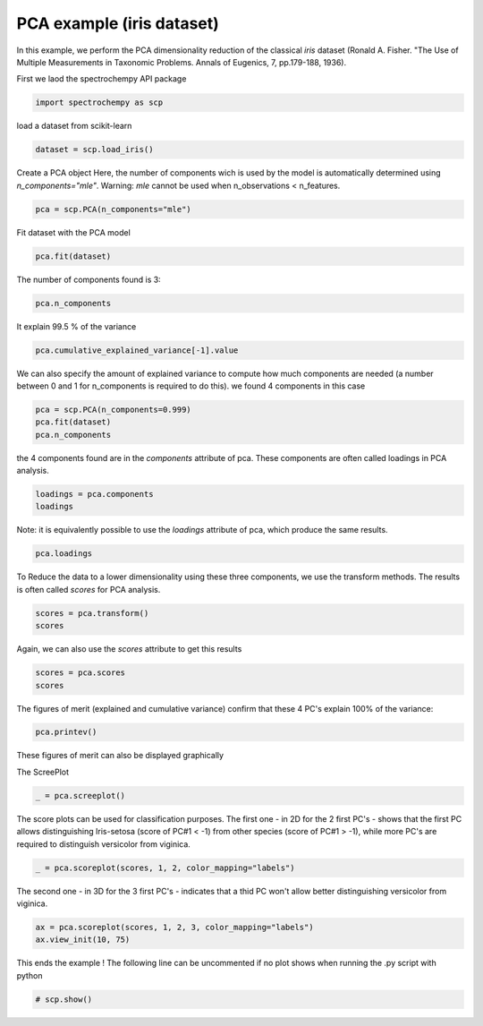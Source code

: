 
.. DO NOT EDIT.
.. THIS FILE WAS AUTOMATICALLY GENERATED BY SPHINX-GALLERY.
.. TO MAKE CHANGES, EDIT THE SOURCE PYTHON FILE:
.. "gettingstarted/examples/gallery/auto_examples_analysis/a_decomposition/plot_pca_iris.py"
.. LINE NUMBERS ARE GIVEN BELOW.

.. only:: html

    .. note::
        :class: sphx-glr-download-link-note

        :ref:`Go to the end <sphx_glr_download_gettingstarted_examples_gallery_auto_examples_analysis_a_decomposition_plot_pca_iris.py>`
        to download the full example code.

.. rst-class:: sphx-glr-example-title

.. _sphx_glr_gettingstarted_examples_gallery_auto_examples_analysis_a_decomposition_plot_pca_iris.py:


PCA example (iris dataset)
--------------------------
In this example, we perform the PCA dimensionality reduction of the classical `iris`
dataset (Ronald A. Fisher.
"The Use of Multiple Measurements in Taxonomic Problems. Annals of Eugenics, 7, pp.179-188, 1936).

.. GENERATED FROM PYTHON SOURCE LINES 17-18

First we laod the spectrochempy API package

.. GENERATED FROM PYTHON SOURCE LINES 18-20

.. code-block:: Python

    import spectrochempy as scp








.. GENERATED FROM PYTHON SOURCE LINES 21-22

load a dataset from scikit-learn

.. GENERATED FROM PYTHON SOURCE LINES 22-24

.. code-block:: Python

    dataset = scp.load_iris()








.. GENERATED FROM PYTHON SOURCE LINES 25-29

Create a PCA object
Here, the number of components  wich is used by the model is automatically determined
using `n_components="mle"`\. Warning: `mle` cannot be used when
n_observations < n_features.

.. GENERATED FROM PYTHON SOURCE LINES 29-30

.. code-block:: Python

    pca = scp.PCA(n_components="mle")







.. GENERATED FROM PYTHON SOURCE LINES 31-32

Fit dataset with the PCA model

.. GENERATED FROM PYTHON SOURCE LINES 32-33

.. code-block:: Python

    pca.fit(dataset)




.. rst-class:: sphx-glr-script-out

 .. code-block:: none


    <spectrochempy.analysis.decomposition.pca.PCA object at 0x7fb571e1ebf0>



.. GENERATED FROM PYTHON SOURCE LINES 34-35

The number of components found is 3:

.. GENERATED FROM PYTHON SOURCE LINES 35-36

.. code-block:: Python

    pca.n_components




.. rst-class:: sphx-glr-script-out

 .. code-block:: none


    3



.. GENERATED FROM PYTHON SOURCE LINES 37-38

It explain 99.5 % of the variance

.. GENERATED FROM PYTHON SOURCE LINES 38-39

.. code-block:: Python

    pca.cumulative_explained_variance[-1].value





.. raw:: html

    <div class="output_subarea output_html rendered_html output_result">
    99.47878161267252 %
    </div>
    <br />
    <br />

.. GENERATED FROM PYTHON SOURCE LINES 40-43

We can also specify the amount of explained variance to compute how much components
are needed (a number between 0 and 1 for n_components is required to do this).
we found 4 components in this case

.. GENERATED FROM PYTHON SOURCE LINES 43-46

.. code-block:: Python

    pca = scp.PCA(n_components=0.999)
    pca.fit(dataset)
    pca.n_components




.. rst-class:: sphx-glr-script-out

 .. code-block:: none


    4



.. GENERATED FROM PYTHON SOURCE LINES 47-49

the 4 components found are in the `components` attribute of pca. These components are
often called loadings in PCA analysis.

.. GENERATED FROM PYTHON SOURCE LINES 49-51

.. code-block:: Python

    loadings = pca.components
    loadings





.. raw:: html

    <div class="output_subarea output_html rendered_html output_result">
    <table style='background:transparent'>
    <tr><td style='padding-right:5px; padding-bottom:0px; padding-top:0px; width:124px'><font color='green'>         name</font> </td><td style='text-align:left; padding-bottom:0px; padding-top:0px; border:.5px solid lightgray;  '> `IRIS` Dataset_PCA.components</td><tr>
    <tr><td style='padding-right:5px; padding-bottom:0px; padding-top:0px; width:124px'><font color='green'>       author</font> </td><td style='text-align:left; padding-bottom:0px; padding-top:0px; border:.5px solid lightgray;  '> runner@fv-az1670-365</td><tr>
    <tr><td style='padding-right:5px; padding-bottom:0px; padding-top:0px; width:124px'><font color='green'>      created</font> </td><td style='text-align:left; padding-bottom:0px; padding-top:0px; border:.5px solid lightgray;  '> 2025-02-18 09:39:16+00:00</td><tr>
    <tr><td style='padding-right:5px; padding-bottom:0px; padding-top:0px; width:124px'><font color='green'>      history</font> </td><td style='text-align:left; padding-bottom:0px; padding-top:0px; border:.5px solid lightgray;  '> <div>2025-02-18 09:39:16+00:00> Created using method PCA.components</div></td><tr>
    <tr><td style='padding-right:5px; padding-bottom:0px; padding-top:0px; width:124px'><strong>          DATA </strong></td><td style='text-align:left; padding-bottom:0px; padding-top:0px; padding-top:10px; '><hr/></td><tr>
    <tr><td style='padding-right:5px; padding-bottom:0px; padding-top:0px; width:124px'><font color='green'>        title</font> </td><td style='text-align:left; padding-bottom:0px; padding-top:0px; border:.5px solid lightgray;  '> size</td><tr>
    <tr><td style='padding-right:5px; padding-bottom:0px; padding-top:0px; width:124px'><font color='green'>       values</font> </td><td style='text-align:left; padding-bottom:0px; padding-top:0px; border:.5px solid lightgray;  '> <div><font color='blue'>         [[  0.3614 -0.08452   0.8567   0.3583]<br/>          [  0.6566   0.7302  -0.1734 -0.07548]<br/>          [  -0.582   0.5979  0.07624   0.5458]<br/>          [  0.3155  -0.3197  -0.4798   0.7537]]</font></div></td><tr>
    <tr><td style='padding-right:5px; padding-bottom:0px; padding-top:0px; width:124px'><font color='green'>        shape</font> </td><td style='text-align:left; padding-bottom:0px; padding-top:0px; border:.5px solid lightgray;  '> (k:4, x:4)</td><tr>
    <tr><td style='padding-right:5px; padding-bottom:0px; padding-top:0px; width:124px'><strong>     DIMENSION `k`</strong></td><td style='text-align:left; padding-bottom:0px; padding-top:0px; padding-top:10px; '><hr/></td><tr>
    <tr><td style='padding-right:5px; padding-bottom:0px; padding-top:0px; width:124px'><font color='green'>         size</font> </td><td style='text-align:left; padding-bottom:0px; padding-top:0px; border:.5px solid lightgray;  '> 4</td><tr>
    <tr><td style='padding-right:5px; padding-bottom:0px; padding-top:0px; width:124px'><font color='green'>        title</font> </td><td style='text-align:left; padding-bottom:0px; padding-top:0px; border:.5px solid lightgray;  '> components</td><tr>
    <tr><td style='padding-right:5px; padding-bottom:0px; padding-top:0px; width:124px'><font color='green'>       labels</font> </td><td style='text-align:left; padding-bottom:0px; padding-top:0px; border:.5px solid lightgray;  '> <div><font color='darkcyan'>[  #0   #1   #2   #3]</font></div> </td><tr>
    <tr><td style='padding-right:5px; padding-bottom:0px; padding-top:0px; width:124px'><strong>     DIMENSION `x`</strong></td><td style='text-align:left; padding-bottom:0px; padding-top:0px; padding-top:10px; '><hr/></td><tr>
    <tr><td style='padding-right:5px; padding-bottom:0px; padding-top:0px; width:124px'><font color='green'>         size</font> </td><td style='text-align:left; padding-bottom:0px; padding-top:0px; border:.5px solid lightgray;  '> 4</td><tr>
    <tr><td style='padding-right:5px; padding-bottom:0px; padding-top:0px; width:124px'><font color='green'>        title</font> </td><td style='text-align:left; padding-bottom:0px; padding-top:0px; border:.5px solid lightgray;  '> features</td><tr>
    <tr><td style='padding-right:5px; padding-bottom:0px; padding-top:0px; width:124px'><font color='green'>       labels</font> </td><td style='text-align:left; padding-bottom:0px; padding-top:0px; border:.5px solid lightgray;  '> <div><font color='darkcyan'>[  sepal_length   sepal width   petal_length   petal_width]</font></div></td><tr>
    </table>
    </div>
    <br />
    <br />

.. GENERATED FROM PYTHON SOURCE LINES 52-54

Note: it is equivalently possible to use the `loadings` attribute of pca, which
produce the same results.

.. GENERATED FROM PYTHON SOURCE LINES 54-55

.. code-block:: Python

    pca.loadings





.. raw:: html

    <div class="output_subarea output_html rendered_html output_result">
    <table style='background:transparent'>
    <tr><td style='padding-right:5px; padding-bottom:0px; padding-top:0px; width:124px'><font color='green'>         name</font> </td><td style='text-align:left; padding-bottom:0px; padding-top:0px; border:.5px solid lightgray;  '> `IRIS` Dataset_PCA.get_components</td><tr>
    <tr><td style='padding-right:5px; padding-bottom:0px; padding-top:0px; width:124px'><font color='green'>       author</font> </td><td style='text-align:left; padding-bottom:0px; padding-top:0px; border:.5px solid lightgray;  '> runner@fv-az1670-365</td><tr>
    <tr><td style='padding-right:5px; padding-bottom:0px; padding-top:0px; width:124px'><font color='green'>      created</font> </td><td style='text-align:left; padding-bottom:0px; padding-top:0px; border:.5px solid lightgray;  '> 2025-02-18 09:39:16+00:00</td><tr>
    <tr><td style='padding-right:5px; padding-bottom:0px; padding-top:0px; width:124px'><font color='green'>      history</font> </td><td style='text-align:left; padding-bottom:0px; padding-top:0px; border:.5px solid lightgray;  '> <div>2025-02-18 09:39:16+00:00> Created using method PCA.get_components</div></td><tr>
    <tr><td style='padding-right:5px; padding-bottom:0px; padding-top:0px; width:124px'><strong>          DATA </strong></td><td style='text-align:left; padding-bottom:0px; padding-top:0px; padding-top:10px; '><hr/></td><tr>
    <tr><td style='padding-right:5px; padding-bottom:0px; padding-top:0px; width:124px'><font color='green'>        title</font> </td><td style='text-align:left; padding-bottom:0px; padding-top:0px; border:.5px solid lightgray;  '> <untitled></td><tr>
    <tr><td style='padding-right:5px; padding-bottom:0px; padding-top:0px; width:124px'><font color='green'>       values</font> </td><td style='text-align:left; padding-bottom:0px; padding-top:0px; border:.5px solid lightgray;  '> <div><font color='blue'>         [[  0.3614 -0.08452   0.8567   0.3583]<br/>          [  0.6566   0.7302  -0.1734 -0.07548]<br/>          [  -0.582   0.5979  0.07624   0.5458]<br/>          [  0.3155  -0.3197  -0.4798   0.7537]]</font></div></td><tr>
    <tr><td style='padding-right:5px; padding-bottom:0px; padding-top:0px; width:124px'><font color='green'>        shape</font> </td><td style='text-align:left; padding-bottom:0px; padding-top:0px; border:.5px solid lightgray;  '> (k:4, x:4)</td><tr>
    <tr><td style='padding-right:5px; padding-bottom:0px; padding-top:0px; width:124px'><strong>     DIMENSION `k`</strong></td><td style='text-align:left; padding-bottom:0px; padding-top:0px; padding-top:10px; '><hr/></td><tr>
    <tr><td style='padding-right:5px; padding-bottom:0px; padding-top:0px; width:124px'><font color='green'>         size</font> </td><td style='text-align:left; padding-bottom:0px; padding-top:0px; border:.5px solid lightgray;  '> 4</td><tr>
    <tr><td style='padding-right:5px; padding-bottom:0px; padding-top:0px; width:124px'><font color='green'>        title</font> </td><td style='text-align:left; padding-bottom:0px; padding-top:0px; border:.5px solid lightgray;  '> components</td><tr>
    <tr><td style='padding-right:5px; padding-bottom:0px; padding-top:0px; width:124px'><font color='green'>       labels</font> </td><td style='text-align:left; padding-bottom:0px; padding-top:0px; border:.5px solid lightgray;  '> <div><font color='darkcyan'>[  #0   #1   #2   #3]</font></div> </td><tr>
    <tr><td style='padding-right:5px; padding-bottom:0px; padding-top:0px; width:124px'><strong>     DIMENSION `x`</strong></td><td style='text-align:left; padding-bottom:0px; padding-top:0px; padding-top:10px; '><hr/></td><tr>
    <tr><td style='padding-right:5px; padding-bottom:0px; padding-top:0px; width:124px'><font color='green'>         size</font> </td><td style='text-align:left; padding-bottom:0px; padding-top:0px; border:.5px solid lightgray;  '> 4</td><tr>
    <tr><td style='padding-right:5px; padding-bottom:0px; padding-top:0px; width:124px'><font color='green'>        title</font> </td><td style='text-align:left; padding-bottom:0px; padding-top:0px; border:.5px solid lightgray;  '> features</td><tr>
    <tr><td style='padding-right:5px; padding-bottom:0px; padding-top:0px; width:124px'><font color='green'>       labels</font> </td><td style='text-align:left; padding-bottom:0px; padding-top:0px; border:.5px solid lightgray;  '> <div><font color='darkcyan'>[  sepal_length   sepal width   petal_length   petal_width]</font></div></td><tr>
    </table>
    </div>
    <br />
    <br />

.. GENERATED FROM PYTHON SOURCE LINES 56-58

To Reduce the data to a lower dimensionality using these three components, we use the
transform methods. The results is often called `scores` for PCA analysis.

.. GENERATED FROM PYTHON SOURCE LINES 58-60

.. code-block:: Python

    scores = pca.transform()
    scores





.. raw:: html

    <div class="output_subarea output_html rendered_html output_result">
    <table style='background:transparent'>
    <tr><td style='padding-right:5px; padding-bottom:0px; padding-top:0px; width:124px'><font color='green'>         name</font> </td><td style='text-align:left; padding-bottom:0px; padding-top:0px; border:.5px solid lightgray;  '> `IRIS` Dataset_PCA.transform</td><tr>
    <tr><td style='padding-right:5px; padding-bottom:0px; padding-top:0px; width:124px'><font color='green'>       author</font> </td><td style='text-align:left; padding-bottom:0px; padding-top:0px; border:.5px solid lightgray;  '> runner@fv-az1670-365</td><tr>
    <tr><td style='padding-right:5px; padding-bottom:0px; padding-top:0px; width:124px'><font color='green'>      created</font> </td><td style='text-align:left; padding-bottom:0px; padding-top:0px; border:.5px solid lightgray;  '> 2025-02-18 09:39:16+00:00</td><tr>
    <tr><td style='padding-right:5px; padding-bottom:0px; padding-top:0px; width:124px'><font color='green'>      history</font> </td><td style='text-align:left; padding-bottom:0px; padding-top:0px; border:.5px solid lightgray;  '> <div>2025-02-18 09:39:16+00:00> Created using method PCA.transform</div></td><tr>
    <tr><td style='padding-right:5px; padding-bottom:0px; padding-top:0px; width:124px'><strong>          DATA </strong></td><td style='text-align:left; padding-bottom:0px; padding-top:0px; padding-top:10px; '><hr/></td><tr>
    <tr><td style='padding-right:5px; padding-bottom:0px; padding-top:0px; width:124px'><font color='green'>        title</font> </td><td style='text-align:left; padding-bottom:0px; padding-top:0px; border:.5px solid lightgray;  '> <untitled></td><tr>
    <tr><td style='padding-right:5px; padding-bottom:0px; padding-top:0px; width:124px'><font color='green'>       values</font> </td><td style='text-align:left; padding-bottom:0px; padding-top:0px; border:.5px solid lightgray;  '> <div><font color='blue'>         [[  -2.684   0.3194 -0.02791 0.002262]<br/>          [  -2.714   -0.177  -0.2105  0.09903]<br/>          ...<br/>          [   1.901   0.1166   0.7233   0.0446]<br/>          [    1.39  -0.2827   0.3629   -0.155]]</font></div></td><tr>
    <tr><td style='padding-right:5px; padding-bottom:0px; padding-top:0px; width:124px'><font color='green'>        shape</font> </td><td style='text-align:left; padding-bottom:0px; padding-top:0px; border:.5px solid lightgray;  '> (y:150, k:4)</td><tr>
    <tr><td style='padding-right:5px; padding-bottom:0px; padding-top:0px; width:124px'><strong>     DIMENSION `k`</strong></td><td style='text-align:left; padding-bottom:0px; padding-top:0px; padding-top:10px; '><hr/></td><tr>
    <tr><td style='padding-right:5px; padding-bottom:0px; padding-top:0px; width:124px'><font color='green'>         size</font> </td><td style='text-align:left; padding-bottom:0px; padding-top:0px; border:.5px solid lightgray;  '> 4</td><tr>
    <tr><td style='padding-right:5px; padding-bottom:0px; padding-top:0px; width:124px'><font color='green'>        title</font> </td><td style='text-align:left; padding-bottom:0px; padding-top:0px; border:.5px solid lightgray;  '> components</td><tr>
    <tr><td style='padding-right:5px; padding-bottom:0px; padding-top:0px; width:124px'><font color='green'>       labels</font> </td><td style='text-align:left; padding-bottom:0px; padding-top:0px; border:.5px solid lightgray;  '> <div><font color='darkcyan'>[  #0   #1   #2   #3]</font></div> </td><tr>
    <tr><td style='padding-right:5px; padding-bottom:0px; padding-top:0px; width:124px'><strong>     DIMENSION `y`</strong></td><td style='text-align:left; padding-bottom:0px; padding-top:0px; padding-top:10px; '><hr/></td><tr>
    <tr><td style='padding-right:5px; padding-bottom:0px; padding-top:0px; width:124px'><font color='green'>         size</font> </td><td style='text-align:left; padding-bottom:0px; padding-top:0px; border:.5px solid lightgray;  '> 150</td><tr>
    <tr><td style='padding-right:5px; padding-bottom:0px; padding-top:0px; width:124px'><font color='green'>        title</font> </td><td style='text-align:left; padding-bottom:0px; padding-top:0px; border:.5px solid lightgray;  '> samples</td><tr>
    <tr><td style='padding-right:5px; padding-bottom:0px; padding-top:0px; width:124px'><font color='green'>       labels</font> </td><td style='text-align:left; padding-bottom:0px; padding-top:0px; border:.5px solid lightgray;  '> <div><font color='darkcyan'>[  setosa   setosa ...   virginica   virginica]</font></div></td><tr>
    </table>
    </div>
    <br />
    <br />

.. GENERATED FROM PYTHON SOURCE LINES 61-62

Again, we can also use the `scores` attribute to get this results

.. GENERATED FROM PYTHON SOURCE LINES 62-64

.. code-block:: Python

    scores = pca.scores
    scores





.. raw:: html

    <div class="output_subarea output_html rendered_html output_result">
    <table style='background:transparent'>
    <tr><td style='padding-right:5px; padding-bottom:0px; padding-top:0px; width:124px'><font color='green'>         name</font> </td><td style='text-align:left; padding-bottom:0px; padding-top:0px; border:.5px solid lightgray;  '> `IRIS` Dataset_PCA.transform</td><tr>
    <tr><td style='padding-right:5px; padding-bottom:0px; padding-top:0px; width:124px'><font color='green'>       author</font> </td><td style='text-align:left; padding-bottom:0px; padding-top:0px; border:.5px solid lightgray;  '> runner@fv-az1670-365</td><tr>
    <tr><td style='padding-right:5px; padding-bottom:0px; padding-top:0px; width:124px'><font color='green'>      created</font> </td><td style='text-align:left; padding-bottom:0px; padding-top:0px; border:.5px solid lightgray;  '> 2025-02-18 09:39:16+00:00</td><tr>
    <tr><td style='padding-right:5px; padding-bottom:0px; padding-top:0px; width:124px'><font color='green'>      history</font> </td><td style='text-align:left; padding-bottom:0px; padding-top:0px; border:.5px solid lightgray;  '> <div>2025-02-18 09:39:16+00:00> Created using method PCA.transform</div></td><tr>
    <tr><td style='padding-right:5px; padding-bottom:0px; padding-top:0px; width:124px'><strong>          DATA </strong></td><td style='text-align:left; padding-bottom:0px; padding-top:0px; padding-top:10px; '><hr/></td><tr>
    <tr><td style='padding-right:5px; padding-bottom:0px; padding-top:0px; width:124px'><font color='green'>        title</font> </td><td style='text-align:left; padding-bottom:0px; padding-top:0px; border:.5px solid lightgray;  '> <untitled></td><tr>
    <tr><td style='padding-right:5px; padding-bottom:0px; padding-top:0px; width:124px'><font color='green'>       values</font> </td><td style='text-align:left; padding-bottom:0px; padding-top:0px; border:.5px solid lightgray;  '> <div><font color='blue'>         [[  -2.684   0.3194 -0.02791 0.002262]<br/>          [  -2.714   -0.177  -0.2105  0.09903]<br/>          ...<br/>          [   1.901   0.1166   0.7233   0.0446]<br/>          [    1.39  -0.2827   0.3629   -0.155]]</font></div></td><tr>
    <tr><td style='padding-right:5px; padding-bottom:0px; padding-top:0px; width:124px'><font color='green'>        shape</font> </td><td style='text-align:left; padding-bottom:0px; padding-top:0px; border:.5px solid lightgray;  '> (y:150, k:4)</td><tr>
    <tr><td style='padding-right:5px; padding-bottom:0px; padding-top:0px; width:124px'><strong>     DIMENSION `k`</strong></td><td style='text-align:left; padding-bottom:0px; padding-top:0px; padding-top:10px; '><hr/></td><tr>
    <tr><td style='padding-right:5px; padding-bottom:0px; padding-top:0px; width:124px'><font color='green'>         size</font> </td><td style='text-align:left; padding-bottom:0px; padding-top:0px; border:.5px solid lightgray;  '> 4</td><tr>
    <tr><td style='padding-right:5px; padding-bottom:0px; padding-top:0px; width:124px'><font color='green'>        title</font> </td><td style='text-align:left; padding-bottom:0px; padding-top:0px; border:.5px solid lightgray;  '> components</td><tr>
    <tr><td style='padding-right:5px; padding-bottom:0px; padding-top:0px; width:124px'><font color='green'>       labels</font> </td><td style='text-align:left; padding-bottom:0px; padding-top:0px; border:.5px solid lightgray;  '> <div><font color='darkcyan'>[  #0   #1   #2   #3]</font></div> </td><tr>
    <tr><td style='padding-right:5px; padding-bottom:0px; padding-top:0px; width:124px'><strong>     DIMENSION `y`</strong></td><td style='text-align:left; padding-bottom:0px; padding-top:0px; padding-top:10px; '><hr/></td><tr>
    <tr><td style='padding-right:5px; padding-bottom:0px; padding-top:0px; width:124px'><font color='green'>         size</font> </td><td style='text-align:left; padding-bottom:0px; padding-top:0px; border:.5px solid lightgray;  '> 150</td><tr>
    <tr><td style='padding-right:5px; padding-bottom:0px; padding-top:0px; width:124px'><font color='green'>        title</font> </td><td style='text-align:left; padding-bottom:0px; padding-top:0px; border:.5px solid lightgray;  '> samples</td><tr>
    <tr><td style='padding-right:5px; padding-bottom:0px; padding-top:0px; width:124px'><font color='green'>       labels</font> </td><td style='text-align:left; padding-bottom:0px; padding-top:0px; border:.5px solid lightgray;  '> <div><font color='darkcyan'>[  setosa   setosa ...   virginica   virginica]</font></div></td><tr>
    </table>
    </div>
    <br />
    <br />

.. GENERATED FROM PYTHON SOURCE LINES 65-68

The figures of merit (explained and cumulative variance) confirm that
these 4 PC's explain 100% of the variance:


.. GENERATED FROM PYTHON SOURCE LINES 68-69

.. code-block:: Python

    pca.printev()







.. GENERATED FROM PYTHON SOURCE LINES 70-73

These figures of merit can also be displayed graphically

The ScreePlot

.. GENERATED FROM PYTHON SOURCE LINES 73-74

.. code-block:: Python

    _ = pca.screeplot()



.. rst-class:: sphx-glr-horizontal


    *

      .. image-sg:: /gettingstarted/examples/gallery/auto_examples_analysis/a_decomposition/images/sphx_glr_plot_pca_iris_001.png
         :alt: Scree plot
         :srcset: /gettingstarted/examples/gallery/auto_examples_analysis/a_decomposition/images/sphx_glr_plot_pca_iris_001.png
         :class: sphx-glr-multi-img

    *

      .. image-sg:: /gettingstarted/examples/gallery/auto_examples_analysis/a_decomposition/images/sphx_glr_plot_pca_iris_002.png
         :alt: plot pca iris
         :srcset: /gettingstarted/examples/gallery/auto_examples_analysis/a_decomposition/images/sphx_glr_plot_pca_iris_002.png
         :class: sphx-glr-multi-img





.. GENERATED FROM PYTHON SOURCE LINES 75-79

The score plots can be used for classification purposes. The first one - in 2D for the
2 first PC's - shows that the first PC allows distinguishing Iris-setosa (score of
PC#1 < -1) from other species (score of PC#1 > -1), while more PC's are required
to distinguish versicolor from viginica.

.. GENERATED FROM PYTHON SOURCE LINES 79-80

.. code-block:: Python

    _ = pca.scoreplot(scores, 1, 2, color_mapping="labels")



.. image-sg:: /gettingstarted/examples/gallery/auto_examples_analysis/a_decomposition/images/sphx_glr_plot_pca_iris_003.png
   :alt: Score plot
   :srcset: /gettingstarted/examples/gallery/auto_examples_analysis/a_decomposition/images/sphx_glr_plot_pca_iris_003.png
   :class: sphx-glr-single-img





.. GENERATED FROM PYTHON SOURCE LINES 81-83

The second one - in 3D for the 3 first PC's - indicates that a thid PC won't allow
better distinguishing versicolor from viginica.

.. GENERATED FROM PYTHON SOURCE LINES 83-86

.. code-block:: Python

    ax = pca.scoreplot(scores, 1, 2, 3, color_mapping="labels")
    ax.view_init(10, 75)




.. image-sg:: /gettingstarted/examples/gallery/auto_examples_analysis/a_decomposition/images/sphx_glr_plot_pca_iris_004.png
   :alt: Score plot
   :srcset: /gettingstarted/examples/gallery/auto_examples_analysis/a_decomposition/images/sphx_glr_plot_pca_iris_004.png
   :class: sphx-glr-single-img





.. GENERATED FROM PYTHON SOURCE LINES 87-89

This ends the example ! The following line can be uncommented if no plot shows when
running the .py script with python

.. GENERATED FROM PYTHON SOURCE LINES 89-91

.. code-block:: Python


    # scp.show()








.. rst-class:: sphx-glr-timing

   **Total running time of the script:** (0 minutes 0.558 seconds)


.. _sphx_glr_download_gettingstarted_examples_gallery_auto_examples_analysis_a_decomposition_plot_pca_iris.py:

.. only:: html

  .. container:: sphx-glr-footer sphx-glr-footer-example

    .. container:: sphx-glr-download sphx-glr-download-jupyter

      :download:`Download Jupyter notebook: plot_pca_iris.ipynb <plot_pca_iris.ipynb>`

    .. container:: sphx-glr-download sphx-glr-download-python

      :download:`Download Python source code: plot_pca_iris.py <plot_pca_iris.py>`

    .. container:: sphx-glr-download sphx-glr-download-zip

      :download:`Download zipped: plot_pca_iris.zip <plot_pca_iris.zip>`
